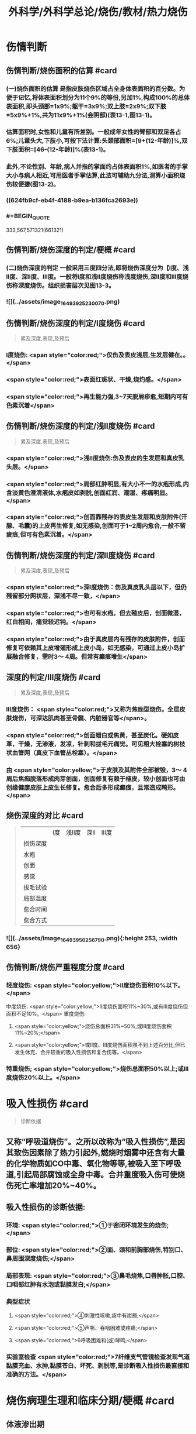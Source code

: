 #+title: 外科学/外科学总论/烧伤/教材/热力烧伤
#+deck: 外科学::外科学总论::烧伤::教材::热力烧伤

* 伤情判断
** 伤情判断/烧伤面积的估算 #card
*** (一)烧伤面积的估算 是指皮肤烧伤区域占全身体表面积的百分数。为便于记忆,将体表面积划分为11个9%的等份,另加1%,构成100%的总体表面积,即头颈部=1x9%;躯干=3x9%;双上肢=2x9%;双下肢=5x9%+1%,共为11x9%+1%(会阴部)(表13-1,图13-1)。
*** 估算面积时,女性和儿童有所差别。一般成年女性的臂部和双足各占6%;儿童头大,下肢小,可按下法计算:头颈部面积=[9+(12-年龄)]%,双下肢面积=[46-(12-年龄)]%(表13-1)。
*** 此外,不论性别、年龄,病人并指的掌面约占体表面积1%,如医者的手掌大小与病人相近,可用医者手掌估算,此法可辅助九分法,测算小面积烧伤较便捷(图13-2)。
*** ((624fb9cf-eb4f-4188-b9ea-b136fca2693e))
*** #+BEGIN_QUOTE
333,567,571321(661321)
#+END_QUOTE
** 伤情判断/烧伤深度的判定/梗概 #card
*** (二)烧伤深度的判定 一般采用三度四分法,即将烧伤深度分为【Ⅰ度、浅Ⅱ度、深Ⅱ度、Ⅲ度。一般将Ⅰ度和浅Ⅱ度烧伤称浅度烧伤,深Ⅱ度和Ⅲ度烧伤称深度烧伤。组织损害层次见图13-3。
*** ![](../assets/image_1649392523007_0.png)
** 伤情判断/烧伤深度的判定/Ⅰ度烧伤 #card 
#+BEGIN_QUOTE
累及深度,表现,及预后
#+END_QUOTE
*** Ⅰ度烧伤: <span style="color:red;">仅伤及表皮浅层,生发层健在。。</span>
*** <span style="color:red;">表面红斑状、干燥,烧灼感。</span>
*** <span style="color:red;">再生能力强,3~7天脱屑疹愈,短期内可有色素沉着</span>
** 伤情判断/烧伤深度的判定/浅Ⅱ度烧伤 #card
#+BEGIN_QUOTE
累及深度,表现,及预后
#+END_QUOTE
*** <span style="color:red;">浅Ⅱ度烧伤:伤及表皮的生发层和真皮乳头层。</span>
*** <span style="color:red;">局部红肿明显,有大小不一的水疱形成,内含淡黄色澄清液体,水疱皮如剥脱,创面红润、潮湿、疼痛明显。</span>
*** <span style="color:red;">创面靠残存的表皮生发层和皮肤附件(汗腺、毛囊)的上皮再生修复,如无感染,创面可于1~2周内愈合,一般不留疲痕,但可有色素沉着。</span>
** 伤情判断/烧伤深度的判定/深Ⅱ度烧伤 #card
#+BEGIN_QUOTE
累及深度,表现,及预后
#+END_QUOTE
*** <span style="color:red;">深Ⅰ度烧伤：伤及真皮乳头层以下，但仍残留部分网状层，深浅不尽一致，</span>
*** <span style="color:red;">也可有水疱，但去殖皮后，创面微湿，红白相间，痛觉较迟钝。</span>
*** <span style="color:red;">由于真皮层内有残存的皮肤附件，创面修复可依赖其上皮增殖形成上皮小岛，如无感染，可通过上皮小岛扩展融合修复，需时3～ 4周。但常有癫痕增生</span>
** 深度的判定/Ⅲ度烧伤 #card
#+BEGIN_QUOTE
累及深度,表现,及预后
#+END_QUOTE
*** Ⅲ度烧伤： <span style="color:red;">又称为焦痂型烧伤。全层皮肤烧伤，可深达肌肉甚至骨髓、内脏器官等</span>。
*** <span style="color:red;">创面蜡白或焦黄，甚至炭化。硬如皮革，干燥，无渗液，发凉，针刺和拔毛元痛觉。可见粗大栓塞的树枝状血管网（真皮下血管丛栓塞）。</span>
*** 由 <span style="color:yellow;">于皮肤及其附件全部被毁，3～ 4周后焦痂脱落形成肉芽创面，创面修复有赖于植皮，较小创面也可由创缘健康皮肤上皮生长修复。愈合后多形成癫痕，且常造成畸形。</span>
** 烧伤深度的对比 #card 
#+BEGIN_QUOTE
||Ⅰ度|浅Ⅱ度|深Ⅱ|Ⅲ度|
|损伤深度|
|水疱|
|创面|
|感觉|
|拔毛试验|
|局部温度|
|愈合时间|
|愈合方式|
#+END_QUOTE
*** ![](../assets/image_1649395025679_0.png){:height 253, :width 656}
** 伤情判断/烧伤严重程度分度 #card
*** 轻度烧伤: <span style="color:yellow;">II度烧伤面积10%以下。</span>
中度烧伤: <span style="color:yellow;">II度烧伤面积11%~30%,或有Ⅲ度烧伤但面积不足10%。</span>
重度烧伤:
**** <span style="color:yellow;">烧伤总面积31%~50%;或Ⅲ度烧伤面积11%~20%;</span>
**** <span style="color:yellow;">或II度、Ⅲ度烧伤面积虽不到上述百分比,但已发生休克、合并较重的吸入性损伤和复合伤等。</span>
*** 特重烧伤; <span style="color:yellow;">烧伤总面积50%以上;或Ⅲ度烧伤20%以上。</span>
* 吸入性损伤  #card
#+BEGIN_QUOTE
诊断依据
#+END_QUOTE
** 又称“呼吸道烧伤”。之所以改称为“吸入性损伤”,是因其致伤因素除了热力引起外,燃烧时烟雾中还含有大量的化学物质如CO中毒、氧化物等等,被吸入至下呼吸道,引起局部腐蚀或全身中毒。合并重度吸入伤可使烧伤死亡率增加20%~40%。
** 吸入性损伤的诊断依据:
*** 环境: <span style="color:red;">①于密闭环境发生的烧伤;</span>
*** 部位: <span style="color:red;">②面、颈和前胸部烧伤,特别口、鼻周围深度烧伤;</span>
*** 局部表现: <span style="color:red;">③鼻毛烧焦,口唇肿胀,口腔、口咽部红肿有水泡或黏膜发白;</span>
*** 典型症状
**** <span style="color:red;">④刺激性咳嗽,痰中有炭屑;</span>
**** <span style="color:red;">⑤声嘶、吞咽困难或疼痛;</span>
**** <span style="color:red;">6呼吸困难和(或)哮鸣;</span>
*** 实验室检查 <span style="color:red;">7纤维支气管镜检查发现气道黏膜充血、水肿,黏膜苍白、坏死、剥脱等,是诊断吸入性损伤最直接和准确的方法。</span>
* 烧伤病理生理和临床分期/梗概 #card
** 体液渗出期
** 急性感染期
** 创面修复期
** 康复期
* 烧伤病理生理和临床分期/
** 烧伤病理生理和临床分期/体液渗出期 #card 
#+BEGIN_QUOTE
时间及治疗关键
#+END_QUOTE
*** (一)体液渗出期  <span style="color:red;">伤后迅速发生的变化为体液渗出。体液渗出的速度,一般以伤后6~12小时内最快,持续24~36小时,严重烧伤可延至48小时以上。</span>
在较小面积的浅度烧伤,体液渗出主要表现为局部组织水肿,一般对有效循环血量无明显影响。当烧伤面积较大(一般指II度、Ⅲ度烧伤面积成人在15%,小儿在5%以上者),尤其是抢救不及时或不当,人体不足以代偿迅速发生的体液丧失时,则循环血量明显下降,导致血流动力与流变学改变,进而发生休克。因 <span style="color:yellow;">此在较大面积烧伤,此期又称为休克期</span>。
烧伤休克的发生和发展,主要系体液渗出所致,有一渐进累积过程,一般需6~12小时达高潮,持续约36~48小时,血流动力指标才趋于平稳。体液渗出主要因毛细血管通透性增加所致。烧伤后立即释放的多种血管活性物质,如组胺、5-HT、激肽、前列腺素类、儿茶酚胺、氧自由基、内皮素、肿瘤坏死因子、血小板活化因子、白三烯、溶酶体酶,p38/MAPK激活使微管相关蛋白4磷酸化、色素上皮衍生因子(PEDF)、缓激肽B,受体等都可引起烧伤后微循环变化和毛细血管通透性增加。此外,近年来发现,严重烧伤早期可迅即发生心肌损害,也是休克发生和发展的重要因素之一。 <span style="color:yellow;">在较大面积烧伤,防治休克是此期的关键。</span>
** 烧伤病理生理和临床分期/急性感染期 #card 
#+BEGIN_QUOTE
主要原因及治疗关键
#+END_QUOTE
*** (二)急性感染期 继休克后或休克的同时,感染是对烧伤病人的另一严重威胁。严重烧伤易发生全身性感染的原因主要有:
**** ① <span style="color:yellow;">皮肤、黏膜屏障功能受损</span>,为细菌入侵打开了门户;
**** ② <span style="color:yellow;">机体免疫功能受抑制</span>。烧伤后,尤其是早期,体内与抗感染有关的免疫系统各组分均受不同程度损害,免疫球蛋白和补体丢失或被消耗;
**** ③ <span style="color:yellow;">机体抵抗力降低</span>。烧伤后3~10天,正值水肿回吸收期,病人在遭受休克打击后,内脏及各系统功能尚未调整和恢复,局部肉芽屏障未臻形成,伤后渗出使大量营养物质丢失,以及回收过程中带入的“毒素”(细菌、内毒素或其他)等,使人体抵抗力处于低潮;
**** ④ <span style="color:yellow;">易感性增加</span>。早期缺血缺氧损害是机体易发生全身性感染的重要因素。烧伤感染可来自创面、肠道、呼吸道,或静脉导管等。 <span style="color:yellow;">防治感染是此期的关键。</span>
** 烧伤病理生理和临床分期/创面修复期 #card
*** (三)创面修复期 创面修复过程在伤后不久即开始。创面自然修复所需时间与烧伤深度等多种因素有关, <span style="color:yellow;">无严重感染的浅II度和部分深Ⅱ度烧伤,可自愈</span>。但 <span style="color:yellow;">
*** Ⅲ度和发生严重感染的深Ⅱ度烧伤,由于无残存上皮或上皮被毁,创面只能由创缘的上皮扩展覆盖。</span>如果创面较大(一般大于3cmx3cm),不经植皮 <span style="color:yellow;">多难自愈或需时较长</span>,或愈合后疲痕较多,易发生挛缩,影响功能和外观。 <span style="color:yellow;">Ⅲ度烧伤和发生严重感染的深Ⅱ度</span>烧伤溶痴时,大量坏死组织液化,适于细菌繁殖,感染机会增多。且 <span style="color:yellow;">脱痴后大片创面裸露,成为开放门户,不仅利于细菌入侵,而且体液和营养物质大量丧失</span>,使机体抵抗力和创面修复能力显著降低,成为发生全身性感染的又一高峰时机。
*** 此期的关键是 <span style="color:yellow;">加强营养,扶持机体修复功能和抵抗力，积极消灭创面和防治感染。</span>
** 烧伤病理生理和临床分期/康复期 #card
*** (四)康复期  <span style="color:yellow;">深度创面愈合后形成的疲痕,严重者影响外观和功能</span>,需要康复锻炼、体疗、工疗和整形以期恢复;某些器官功能损害及心理异常也需要一恢复过程;深Ⅱ度和Ⅲ度创面愈合后,常有瘙痒或疼痛、反复出现水疤,甚至破溃,并发感染,形成“残余创面”,这种现象的终止往往需要较长时间;严重大面积深度烧伤愈合后,由于大部分汗腺被毁,机体散热调节体温能力下降,在盛暑季节,这类伤员多感全身不适,常需2~3年调整适应过程。
* 现场急救,转送 #card
** 1.迅速去除致伤原因  <span style="color:red;">包括尽快扑灭火焰、脱去着火或沸液浸渍的衣服。</span>劝止伤员衣服着火时站立或奔跑呼叫,以防增加头面部烧伤或吸入性损伤;迅速离开密闭和通风不良的现场; <span style="color:red;">及时冷疗能防止热力继续作用于创面使其加深,并可减轻疼痛、减少渗出和水肿,越早效果越好。一般适用于中小面积烧伤、特别是四肢烧伤。方法是将烧伤创面在自来水下淋洗或浸人水中(水温一般为15~20℃),或用冷水浸湿的毛巾、纱垫等敷于创面。</span>一般至冷疗停止后不再有剧痛为止,多需0.5~1小时。
** 2.注意有无心跳及呼吸停止、复合伤,对大出血、窒息、开放性气胸、骨折、严重中毒等危及病人生命的情况应先施行相应的急救处理。
** 3.妥善保护创面 在现场附近,创面只求不再污染、不再损伤。 <span style="color:red;">因此,可用干净敷料或布类保护,或行简单包扎后送医院处理</span>。避免用有色药物涂抹,增加对烧伤深度判定的困难。
** 4.保持呼吸道通畅 火焰烧伤常伴烟雾、热力等吸入性损伤,应注意保持呼吸道通畅。合并CO中毒者应移至通风处,有条件者应吸入氧气。
** 5.其他救治措施 ①严重口渴、烦躁不安者常提示休克严重,应迅速建立静脉通道加快输液,现场不具备输液条件者,可口服含盐饮料,以防单纯大量饮水发生水中毒。转送路程较远者,应留置导尿管,观察尿量。②安慰和鼓励病人,使其情绪稳定。 <span style="color:red;">疼痛剧烈可酌情使用地西洋、赈替啶(度冷丁)等</span>。已有休克者,需经静脉用药,但应注意避免抑制呼吸中枢。
** 6.转送  <span style="color:yellow;">严重大面积烧伤早期应避免长途转送,烧伤面积较大者,如不能在伤后1~2小时内送到附近医院,应在原单位积极抗休克治疗或加作气管切开,待休克被控制后再转送</span>。 <span style="color:red;">必须转送者应建立静脉输液通道,途中继续输液,保证呼吸道通畅,途中最好有医护人员陪同。</span>
* 入院后处理
** 入院后处理/轻度烧伤 <span style="color:yellow;">主要为创面处理,</span> #card
*** 包括清洁创周健康皮肤,创面可用 <span style="color:yellow;">1:1000苯扎溴胺或1:2000氯己定</span>清洗、
*** 移除异物, <span style="color:yellow;">浅Ⅱ度水疱皮应予保留,水疱大者,可用消毒空针抽去水疱液。深度烧伤的水疱皮应予清除。
*** </span>如果用 <span style="color:yellow;">包扎疗法,</span>内层用油质纱布,可添加适量抗生素,外层用吸水敷料均匀包扎, <span style="color:yellow;">包扎范围应超过创周5cm</span>。 <span style="color:yellow;">面、颈与会阴部烧伤不适合包扎处,则予以暴露疗法。</span>
*** 疼痛较明显者,给予镇静止痛剂,口服或静脉补液,如无禁忌,可酌情进食。 <span style="color:yellow;">使用抗生素和破伤风抗毒素。</span>
** 入院后处理/中、重度烧伤 应按下列程序处理: #card
*** <span style="color:yellow;">①简要了解受伤史后,记录血压、脉搏、呼吸,注意有无吸入性损伤及其他合并伤,严重吸入性损伤应及早行气管切开。</span>
*** <span style="color:yellow;">②立即建立静脉输液通道,按照补液公式输液防治休克。</span>
*** ③ <span style="color:yellow;">留置导尿管</span>,观察每小时尿量、比重、pH,并注意有无血红蛋白尿。
*** ④ <span style="color:yellow;">清创,估算烧伤面积和深度(应绘图示意)</span>。特别应注意肢体、躯干有无皿度环状焦痂的压迫,如影响血液循环或呼吸,应行焦痴切开减张术。
*** ⑤按烧伤面积、深度和补液反应, <span style="color:yellow;">调整制定第一个24小时的输液计划。</span>
*** <span style="color:yellow;">@广泛大面积深度烧伤一般采用暴露疗法。</span>
*** <span style="color:yellow;">①注射破伤风抗毒素血清,并用抗生素治疗防治感染。</span>
* 烧伤休克/临床表现与诊断 #card
** 主要表现为:①心率增快、脉搏细弱,听诊心音低弱。
** ②血压的变化: <span style="color:yellow;">早期脉压变小,随后血压下降</span>。
** ③呼吸浅、快。
** ④尿量减少:是低血容量休克的一个重要标志,成人每小时尿量低于20ml常示血容量不足。
** ⑤口渴难忍,在小儿特别明显。
** ⑤烦躁不安,是脑组织缺血、缺氧的一种表现。
** 7周边静脉充盈不良、肢端凉,畏冷。
** 8血液化验,常出现血液浓缩(血细胞比容升高)、低血钠、低蛋白、酸中毒。
* 烧伤休克治疗
** 烧伤休克治疗/休克防治 #card
*** 1.休克防治  <span style="color:red;">补液治疗是防治烧伤休克最重要的措施,</span>由于严重烧伤后即早出现的心肌损害和心功能降低也参与了烧伤休克的发生和发展,因此在按补液公式进行“容量补充”的同时,还可给予心肌保护或心力扶持药物,以进行“动力扶持”。
*** 常根据病人的烧伤面积和体重按下述公式计算补液量:
**** <span style="color:red;">伤后第1个24小时补液量:成人每1% Ⅱ度、Ⅲ度烧伤面积每千克体重补充电解质液1ml和胶体液0.5ml(电解质与胶体比例为2:1),另加基础水分2000ml。</span>
***** <span style="color:yellow;">伤后前8小时内输入一半,后16小时补入另一半</span>。
**** 伤后第2个24小时补液量: <span style="color:yellow;">胶体及电解质均为第1个24小时实际输入量的一半,5%葡萄糖溶液补充水分2000ml(小儿另按年龄、体重计算)。</span>
***** <span style="color:yellow;">广泛深度烧伤者与小儿烧伤胶体及电解质比例可改为1:1。第二个24小时,胶体和电解质液为第一个24小时的一半,水分补充仍为2000ml。</span>
**** 上述补液公式,只是估计量,应仔细观察病人尿量[应达1ml/(kg·h)]、精神状态、皮肤黏膜色泽、血压和心率、血液浓缩等指标,有条件者可监测肺动脉压、肺动脉楔压、中心静脉压和心排血量,随时调整输液的量与质。
举例:一烧伤面积60%、体重50kg病人,第一24小时补液总量为60x50x1.5+2000 =6500ml,其中胶体为60x50x0.5=1500ml,电解质液为60x50x1=3000ml,水分为2000ml,伤后前8小时内输入总量的一半即3250ml,后16小时补入总量的另一半3250ml。第二个24小时,胶体减半为750ml,电解质液减半为1500ml,水分仍为2000ml,于24小时内均匀补人。紧急抢救一时无法获得血浆时,可使用低分子量的血浆代用品,暂时扩张血容量和溶质性利尿,但用量不宜超过1000ml,并尽快以血浆取代。
电解质液、胶体和水分应交替输入。
*** 对于因种种原因,烧伤后未予及时补液或补液不足,人院时已有明显休克的延迟复苏病人,需要的补液量往往多于立即补液治疗者,可在有创血流动力指标严密监测下,按以下公式进行快速补液:
**** 伤后第1个24小时补液量:成人每 <span style="color:yellow;">1% Ⅱ、Ⅲ度烧伤面积每千克体重补充胶体液和电解质液各1. 3ml,另加基础水分2000ml</span>。伤后前8小时内输入一半,后16小时补入另一半。 <span style="color:yellow;">第二个24小时,成人每1% ⅡⅢ度烧伤面积每千克体重补充胶体液和电解质液各0.5ml,另加基础水分2000ml</span>
(小儿另按年龄、体重计算),于24小时内均匀补入。
延迟复苏病人第一个24小时需要的液体量多,补液速度快,应非常慎重,特别是幼儿。应在严密监护下进行,防止发生补液过多过快所致的并发症。
**** 此外, <span style="color:yellow;">广泛深度烧伤者,常伴有较严重的酸中毒和血红蛋白尿,为纠正酸中毒和避免血红蛋白降解产物在肾小管的沉积,在输液成分中可增配1.25%碳酸氢钠。</span>
** 烧伤全身性感染
*** 烧伤全身性感染/原因 #card
**** 烧伤感染的原因主要有:
**** <span style="color:yellow;">①创面大量坏死组织和渗出成为微生物良好的培养基。</span>
**** <span style="color:yellow;">②严重烧伤虽伤在体表,肠黏膜屏障有明显的应激性损害,肠道微生物、内毒素等均可移位,肠道可成为内源性感染的重要来源。</span>
**** <span style="color:yellow;">③吸入性损伤后,继发肺部感染的几率高。</span>
**** <span style="color:yellow;">④长时间静脉输液,静脉导管感染是最常见的医源性感染。</span>
*** 烧伤全身性感染/诊断依据 #card
**** ①性格改变,初始时仅有些兴奋、多语、定向障碍,继而可出现幻觉、迫害妄想,甚至大喊大叫;也有表现对周围淡漠。
**** ②体温骤升或骤降,波动幅度较大(1~2℃)。体温骤升者,起病时常伴有寒战;体温不升者常示为严重革兰阴性杆菌感染。
**** ③心率加快(成人常在140次/分以上)。
**** ④呼吸急促。
**** ⑤创面骤变。常可一夜之间出现创面生长停滞、创缘变钝、干枯、出血坏死斑等。
**** ⑤白细胞计数骤升或骤降。其他如血糖、脏器功能都可能变化。
 <span style="color:yellow;">早期诊断和治疗是防治烧伤全身性感染的关键。</span>
*** 烧伤全身性感染/防治 #card
**** 提高对感染发生和发展规律性的认识,理解烧伤休克和感染的内在联系,及时积极地纠正休克,维护机体的防御功能;认识到烧伤感染途径的多样性,包括外源性与内源性以及静脉导管感染等,全面予以防治。
**** <span style="color:yellow;">1.积极纠正休克 </span>防治组织器官缺血缺氧损害、维护机体的防御功能,保护肠黏膜屏障,对防止感染有重要意义。
**** <span style="color:yellow;">2.正确处理创面</span> 烧伤创面特别是深度烧伤创面是主要感染源,对深度烧伤创面进行早期切痂、削痴植皮,是防治全身性感染的关键措施。
**** <span style="color:yellow;">3.合理应用抗生素 </span>抗生素的选择应针对致病菌,贵在病菌侵人伊始及时用药。因此,平时应反复作细菌培养以掌握创面的菌群动态及其药敏情况,一旦发生感染,及早有针对性地用药。一般烧伤创面的病菌常为多菌种,耐药性较其他病区为高,病区内应避免交叉感染。对严重病人并发全身性感染时,可联合应用一种第三代头孢菌素和一种氨基糖昔类抗生素,从静脉滴注,待细菌学复查报告后,再予调整。需要注意的是,感染症状控制后,应及时停药,不能留待体温完全正常,因烧伤创面未修复前,一定程度的体温升高是不可避免的,敢于应用抗生素而不敢及时停用抗生素,反而导致体内菌群失调或二重感染(如真菌感染)。
**** 4.其他综合措施 包括营养支持、水与电解质素乱的纠正、脏器功能的维护等。营养支持可根据情况应用肠内或肠外营养,尽可能用肠内营养,因其接近生理、可促使肠黏膜屏障的修复,且并发症较少
